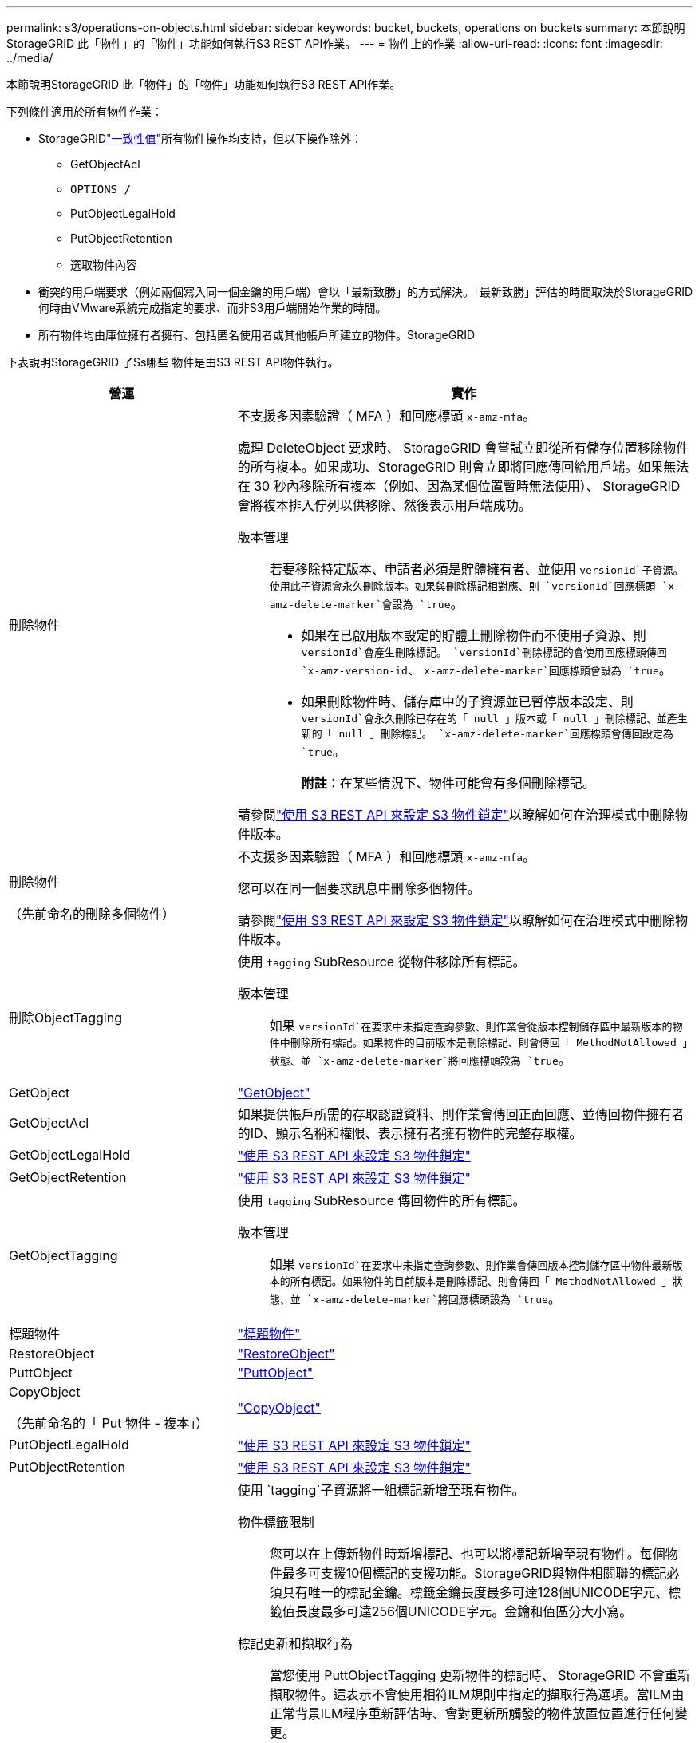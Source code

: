 ---
permalink: s3/operations-on-objects.html 
sidebar: sidebar 
keywords: bucket, buckets, operations on buckets 
summary: 本節說明StorageGRID 此「物件」的「物件」功能如何執行S3 REST API作業。 
---
= 物件上的作業
:allow-uri-read: 
:icons: font
:imagesdir: ../media/


[role="lead"]
本節說明StorageGRID 此「物件」的「物件」功能如何執行S3 REST API作業。

下列條件適用於所有物件作業：

* StorageGRIDlink:consistency.html["一致性值"]所有物件操作均支持，但以下操作除外：
+
** GetObjectAcl
** `OPTIONS /`
** PutObjectLegalHold
** PutObjectRetention
** 選取物件內容


* 衝突的用戶端要求（例如兩個寫入同一個金鑰的用戶端）會以「最新致勝」的方式解決。「最新致勝」評估的時間取決於StorageGRID 何時由VMware系統完成指定的要求、而非S3用戶端開始作業的時間。
* 所有物件均由庫位擁有者擁有、包括匿名使用者或其他帳戶所建立的物件。StorageGRID


下表說明StorageGRID 了Ss哪些 物件是由S3 REST API物件執行。

[cols="1a,2a"]
|===
| 營運 | 實作 


 a| 
刪除物件
 a| 
不支援多因素驗證（ MFA ）和回應標頭 `x-amz-mfa`。

處理 DeleteObject 要求時、 StorageGRID 會嘗試立即從所有儲存位置移除物件的所有複本。如果成功、StorageGRID 則會立即將回應傳回給用戶端。如果無法在 30 秒內移除所有複本（例如、因為某個位置暫時無法使用）、 StorageGRID 會將複本排入佇列以供移除、然後表示用戶端成功。

版本管理:: 若要移除特定版本、申請者必須是貯體擁有者、並使用 `versionId`子資源。使用此子資源會永久刪除版本。如果與刪除標記相對應、則 `versionId`回應標頭 `x-amz-delete-marker`會設為 `true`。
+
--
* 如果在已啟用版本設定的貯體上刪除物件而不使用子資源、則 `versionId`會產生刪除標記。 `versionId`刪除標記的會使用回應標頭傳回 `x-amz-version-id`、 `x-amz-delete-marker`回應標頭會設為 `true`。
* 如果刪除物件時、儲存庫中的子資源並已暫停版本設定、則 `versionId`會永久刪除已存在的「 null 」版本或「 null 」刪除標記、並產生新的「 null 」刪除標記。 `x-amz-delete-marker`回應標頭會傳回設定為 `true`。
+
*附註*：在某些情況下、物件可能會有多個刪除標記。



--


請參閱link:../s3/use-s3-api-for-s3-object-lock.html["使用 S3 REST API 來設定 S3 物件鎖定"]以瞭解如何在治理模式中刪除物件版本。



 a| 
刪除物件

（先前命名的刪除多個物件）
 a| 
不支援多因素驗證（ MFA ）和回應標頭 `x-amz-mfa`。

您可以在同一個要求訊息中刪除多個物件。

請參閱link:../s3/use-s3-api-for-s3-object-lock.html["使用 S3 REST API 來設定 S3 物件鎖定"]以瞭解如何在治理模式中刪除物件版本。



 a| 
刪除ObjectTagging
 a| 
使用 `tagging` SubResource 從物件移除所有標記。

版本管理:: 如果 `versionId`在要求中未指定查詢參數、則作業會從版本控制儲存區中最新版本的物件中刪除所有標記。如果物件的目前版本是刪除標記、則會傳回「 MethodNotAllowed 」狀態、並 `x-amz-delete-marker`將回應標頭設為 `true`。




 a| 
GetObject
 a| 
link:get-object.html["GetObject"]



 a| 
GetObjectAcl
 a| 
如果提供帳戶所需的存取認證資料、則作業會傳回正面回應、並傳回物件擁有者的ID、顯示名稱和權限、表示擁有者擁有物件的完整存取權。



 a| 
GetObjectLegalHold
 a| 
link:../s3/use-s3-api-for-s3-object-lock.html["使用 S3 REST API 來設定 S3 物件鎖定"]



 a| 
GetObjectRetention
 a| 
link:../s3/use-s3-api-for-s3-object-lock.html["使用 S3 REST API 來設定 S3 物件鎖定"]



 a| 
GetObjectTagging
 a| 
使用 `tagging` SubResource 傳回物件的所有標記。

版本管理:: 如果 `versionId`在要求中未指定查詢參數、則作業會傳回版本控制儲存區中物件最新版本的所有標記。如果物件的目前版本是刪除標記、則會傳回「 MethodNotAllowed 」狀態、並 `x-amz-delete-marker`將回應標頭設為 `true`。




 a| 
標題物件
 a| 
link:head-object.html["標題物件"]



 a| 
RestoreObject
 a| 
link:post-object-restore.html["RestoreObject"]



 a| 
PuttObject
 a| 
link:put-object.html["PuttObject"]



 a| 
CopyObject

（先前命名的「 Put 物件 - 複本」）
 a| 
link:put-object-copy.html["CopyObject"]



 a| 
PutObjectLegalHold
 a| 
link:../s3/use-s3-api-for-s3-object-lock.html["使用 S3 REST API 來設定 S3 物件鎖定"]



 a| 
PutObjectRetention
 a| 
link:../s3/use-s3-api-for-s3-object-lock.html["使用 S3 REST API 來設定 S3 物件鎖定"]



 a| 
PuttObjectTagging
 a| 
使用 `tagging`子資源將一組標記新增至現有物件。

物件標籤限制:: 您可以在上傳新物件時新增標記、也可以將標記新增至現有物件。每個物件最多可支援10個標記的支援功能。StorageGRID與物件相關聯的標記必須具有唯一的標記金鑰。標籤金鑰長度最多可達128個UNICODE字元、標籤值長度最多可達256個UNICODE字元。金鑰和值區分大小寫。
標記更新和擷取行為:: 當您使用 PuttObjectTagging 更新物件的標記時、 StorageGRID 不會重新擷取物件。這表示不會使用相符ILM規則中指定的擷取行為選項。當ILM由正常背景ILM程序重新評估時、會對更新所觸發的物件放置位置進行任何變更。
+
--
這表示、如果 ILM 規則使用嚴格選項來擷取行為、則無法在無法進行所需物件放置時（例如、因為新要求的位置無法使用）、就不會採取任何行動。更新後的物件會保留其目前的放置位置、直到能夠放置所需的位置為止。

--
解決衝突:: 衝突的用戶端要求（例如兩個寫入同一個金鑰的用戶端）會以「最新致勝」的方式解決。「最新致勝」評估的時間取決於StorageGRID 何時由VMware系統完成指定的要求、而非S3用戶端開始作業的時間。
版本管理:: 如果 `versionId`在要求中未指定查詢參數、則作業會將標記新增至版本化儲存區中物件的最新版本。如果物件的目前版本是刪除標記、則會傳回「 MethodNotAllowed 」狀態、並 `x-amz-delete-marker`將回應標頭設為 `true`。




 a| 
選取物件內容
 a| 
link:select-object-content.html["選取物件內容"]

|===
